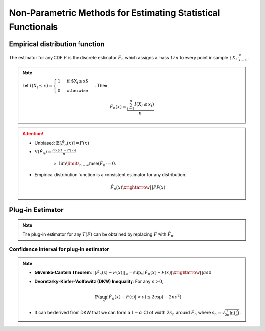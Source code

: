 ########################################################################################
Non-Parametric Methods for Estimating Statistical Functionals
########################################################################################

****************************************************************************************
Empirical distribution function
****************************************************************************************
The estimator for any CDF :math:`F` is the discrete estimator :math:`\hat{F}_n` which assigns a mass :math:`1/n` to every point in sample :math:`\{X_i\}_{i=1}^n`.

.. note::
	Let :math:`I(X_i\leq x)=\begin{cases}1 & \text{if $X_i\leq x$}\\ 0 & \text{otherwise}\end{cases}`. Then

		.. math:: \hat{F}_n(x)=\frac{\sum_{i=1}^n I(X_i\leq x_i)}{n}

.. attention::
	* Unbiased: :math:`\mathbb{E}[\hat{F}_n(x)]=F(x)`
	* :math:`\mathbb{V}(\hat{F}_n)=\frac{F(x)(1-F(x))}{n}`

		* :math:`\lim\limits_{n\to\infty}\text{mse}(\hat{F}_n)=0`.
	* Empirical distribution function is a consistent estimator for any distribution.

		.. math:: \hat{F}_n(x)\xrightarrow[]{P}F(x)

****************************************************************************************
Plug-in Estimator
****************************************************************************************
.. note::
	The plug-in estimator for any :math:`T(F)` can be obtained by replacing :math:`F` with :math:`\hat{F}_n`.

Confidence interval for plug-in estimator
========================================================================================
.. note::        
	* **Glivenko-Cantelli Theorem**: :math:`||\hat{F_n}(x)-F(x)||_\infty=\sup_{x}|\hat{F_n}(x)-F(x)|\xrightarrow[]{as} 0`.
	* **Dvoretzsky-Kiefer-Wolfowitz (DKW) Inequality**: For any :math:`\epsilon>0`,
    
		.. math:: \mathbb{P}(\sup_x|\hat{F_n}(x)-F(x)|>\epsilon) \le 2\exp(-2n\epsilon^2)

	* It can be derived from DKW that we can form a :math:`1-\alpha` CI of width :math:`2\epsilon_n` around :math:`\hat{F_n}` where :math:`\epsilon_n=\sqrt{\frac{1}{2n}\ln(\frac{2}{\alpha})}`.

